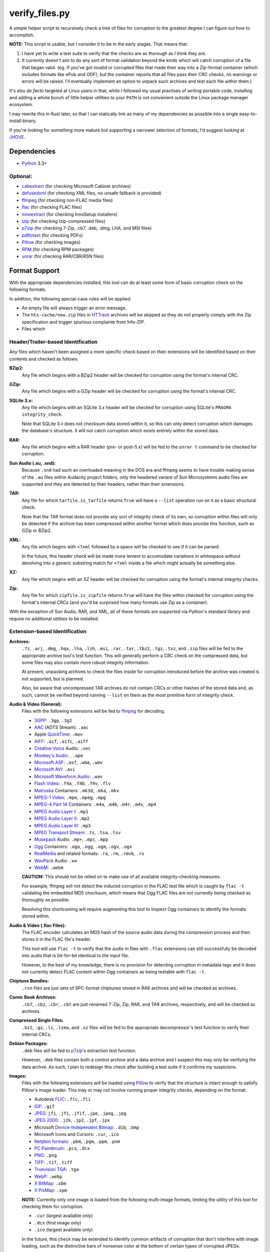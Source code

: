 ===============
verify_files.py
===============

A simple helper script to recursively check a tree of files for corruption to
the greatest degree I can figure out how to accomplish.

**NOTE:** This script is usable, but I consider it to be in the early stages.
That means that:

1. I have yet to write a test suite to verify that the checks are as thorough
   as I think they are.
2. It currently doesn't aim to do any sort of format validation beyond the
   kinds which will catch corruption of a file that began valid. (eg. If you've
   got invalid or corrupted files that made their way into a Zip-format
   container (which includes formats like ePub and ODF), but the container
   reports that all files pass their CRC checks, no warnings or errors will be
   raised. I'll eventually implement an option to unpack such archives and test
   each file within them.)

It's also *de facto* targeted at Linux users in that, while I followed my
usual practises of writing portable code, installing and adding a whole bunch
of little helper utilities to your ``PATH`` is not convenient outside the Linux
package manager ecosystem.

I may rewrite this in Rust later, so that I can statically link as many of my
dependencies as possible into a single easy-to-install binary.

If you're looking for something more mature but supporting a narrower selection
of formats, I'd suggest looking at JHOVE_.

.. _JHOVE: http://jhove.openpreservation.org/

Dependencies
============

- `Python`_ 3.3+

Optional:
---------

- cabextract_  (for checking Microsoft Cabinet archives)
- defusedxml_  (for checking XML files, no unsafe fallback is provided)
- ffmpeg_      (for checking non-FLAC media files)
- flac_        (for checking FLAC files)
- innoextract_ (for checking InnoSetup installers)
- lzip_        (for checking lzip-compressed files)
- p7zip_       (for checking 7-Zip, .cb7, .deb, .dmg, LHA, and MSI files)
- pdftotext_   (for checking PDFs)
- Pillow_      (for checking images)
- RPM_         (for checking RPM packages)
- unrar_       (for checking RAR/CBR/RSN files)

.. _cabextract: https://www.cabextract.org.uk/
.. _defusedxml: https://pypi.org/project/defusedxml/
.. _flac: https://xiph.org/flac/
.. _innoextract: https://constexpr.org/innoextract/
.. _lzip: http://lzip.nongnu.org/
.. _p7zip: http://p7zip.sourceforge.net/
.. _pdftotext: https://en.wikipedia.org/wiki/Pdftotext
.. _Pillow: https://python-pillow.org/
.. _Python: https://www.python.org/
.. _RPM: http://rpm.org/
.. _unrar: https://www.rarlab.com/rar_add.htm


Format Support
==============

With the appropriate dependencies installed, this tool can do at least some
form of basic corruption check on the following formats.

In addition, the following special-case rules will be applied:

* An empty file will always trigger an error message.
* The ``hts-cache/new.zip`` files in HTTrack_ archives will be skipped as they
  do not properly comply with the Zip specification and trigger spurious
  complaints from Info-ZIP.
* Files which

Header/Trailer-based Identification
-----------------------------------

Any files which haven't been assigned a more specific check based on their
extensions will be identified based on their contents and checked as follows:

**BZip2:**
    Any file which begins with a BZip2 header will be checked for corruption
    using the format's internal CRC.
**GZip:**
    Any file which begins with a GZip header will be checked for corruption
    using the format's internal CRC.
**SQLite 3.x:**
    Any file which begins with an SQLite 3.x header will be checked for
    corruption using SQLite's ``PRAGMA integrity_check``.

    Note that SQLite 3.x does not checksum data stored within it, so this can
    only detect corruption which damages the database's structure. It will not
    catch corruption which exists entirely within the stored data.
**RAR:**
    Any file which begins with a RAR header (pre- or post-5.x) will be fed to
    the ``unrar t`` command to be checked for corruption.
**Sun Audio (.au, .snd):**
    Because ``.snd`` had such an overloaded meaning in the DOS era and ffmpeg
    seems to have trouble making sense of the ``.au`` files within Audacity
    project folders, only the headered variant of Sun Microsystems audio files
    are supported and they are detected by their headers, rather than their
    extensions.
**TAR:**
    Any file for which ``tarfile.is_tarfile`` returns ``True`` will have a
    ``--list`` operation run on it as a basic structural check.

    Note that the TAR format does not provide any sort of integrity check of
    its own, so corruption within files will only be detected if the archive
    has been compressed within another format which does provide this function,
    such as GZip or BZip2.
**XML:**
    Any file which begins with ``<?xml`` followed by a space will be checked
    to see if it can be parsed.

    In the future, this header check will be made more lenient to accomodate
    variations in whitespace without devolving into a generic substring match
    for ``<?xml`` inside a file which might actually be something else.
**XZ:**
    Any file which begins with an XZ header will be checked for corruption
    using the format's internal integrity checks.
**Zip:**
    Any file for which ``zipfile.is_zipfile`` returns ``True`` will have the
    files within checked for corruption using the format's internal CRCs (and
    you'd be surprised how many formats use Zip as a container).

With the exception of Sun Audio, RAR, and XML, all of these formats are
supported via Python's standard library and require no additional utilities to
be installed.

Extension-based Identification
------------------------------

**Archives:**
    ``.7z``, ``.arj``, ``.dmg``, ``.hqx``, ``.lha``, ``.lzh``, ``.msi``,
    ``.rar``, ``.tar``, ``.tbz2``, ``.tgz``, ``.txz``, and ``.zip`` files will
    be fed to the appropriate archive tool's test function. This will generally
    perform a CRC check on the compressed data, but some files may also
    contain more robust integrity information.

    At present, unpacking archives to check the files inside for corruption
    introduced before the archive was created is not supported, but is planned.

    Also, be aware that uncompressed TAR archives do not contain CRCs or other
    hashes of the stored data and, as such, cannot be verified beyond
    running ``--list`` on them as the most primitive form of integrity check.
**Audio & Video (General):**
    Files with the following extensions will be fed to ffmpeg_ for decoding.

    * 3GPP_: ``.3gp``, ``.3g2``
    * AAC_ (ADTS Stream): ``.aac``
    * Apple QuickTime_: ``.mov``
    * AIFF_: ``.aif``, ``.aifc``, ``.aiff``
    * `Creative Voice`_ Audio: ``.voc``
    * `Monkey's Audio`_: , ``.ape``
    * `Microsoft ASF`_: ``.asf``, ``.wma``, ``.wmv``
    * `Microsoft AVI`_: ``.avi``
    * `Microsoft Waveform Audio`_: ``.wav``
    * `Flash Video`_: ``.f4a``, ``.f4b``, ``.f4v``, ``.flv``
    * Matroska_ Containers: ``.mk3d``, ``.mka``, ``.mkv``
    * `MPEG-1 Video`_: ``.mpe``, ``.mpeg``, ``.mpg``
    * `MPEG-4 Part 14`_ Containers: ``.m4a``, ``.m4b``, ``.m4r``, ``.m4v``, ``.mp4``
    * `MPEG Audio Layer I`_: ``.mp1``
    * `MPEG Audio Layer II`_: ``.mp2``
    * `MPEG Audio Layer III`_: ``.mp3``
    * `MPEG Transport Stream`_: ``.ts``, ``.tsa``, ``.tsv``
    * Musepack_ Audio: ``.mp+``, ``.mpc``, ``.mpp``
    * Ogg_ Containers: ``.oga``, ``.ogg``, ``.ogm``, ``.ogv``, ``.ogx``
    * RealMedia_ and related formats: ``.ra``, ``.rm``, ``.rmvb``, ``.rv``
    * WavPack_ Audio:  ``.wv``
    * WebM_: ``.webm``

    **CAUTION:** This should not be relied on to make use of all available
    integrity-checking measures.

    For example, ffmpeg will not detect the induced corruption in the FLAC test
    file which is caught by ``flac -t`` validating the embedded MD5 checksum,
    which means that Ogg FLAC files are not currently being checked as
    thoroughly as possible.

    Resolving this shortcoming will require augmenting this tool to inspect Ogg
    containers to identify the formats stored within.
**Audio & Video (.flac Files):**
    The FLAC encoder calculates an MD5 hash of the source audio data during the
    compression process and then stores it in the FLAC file's header.

    This tool will use ``flac -t`` to verify that the audio in files with
    ``.flac`` extensions can still successfully be decoded into audio that is
    bit-for-bit identical to the input file.

    However, to the best of my knowledge, there is no provision for detecting
    corruption in metadata tags and it does not currently detect FLAC content
    within Ogg containers as being testable with ``flac -t``.
**Chiptune Bundles:**
    ``.rsn`` files are just sets of SPC-format chiptunes stored in RAR archives
    and will be checked as archives.
**Comic Book Archives:**
    ``.cb7``, ``.cbz``, ``.cbr``, ``.cbt`` are just renamed 7-Zip, Zip, RAR,
    and TAR archives, respectively, and will be checked as archives.
**Compressed Single Files:**
    ``.bz2``, ``.gz``, ``.lz``, ``.lzma``, and ``.xz`` files will be fed to the
    appropriate decompressor's test function to verify their internal CRCs.
**Debian Packages:**
    ``.deb`` files will be fed to p7zip_'s extraction test function.

    However, ``.deb`` files contain both a control archive and a data archive
    and I suspect this may only be verifying the data archve. As such, I plan
    to redesign this check after building a test suite if it confirms my
    suspicions.
**Images:**
    Files with the following extensions will be loaded using Pillow_ to verify
    that the structure is intact enough to satisfy Pillow's image loader. This
    may or may not involve running proper integrity checks, depending on the
    format.

    * Autodesk FLIC_: ``.flc``, ``.fli``
    * `GIF`_: ``.gif``
    * `JPEG`_: ``jfi``, ``.jfi``, ``.jfif``, ``.jpe``, ``.jpeg``, ``.jpg``
    * `JPEG 2000`_: ``.j2k``, ``.jp2``, ``.jpf``, ``.jpx``
    * Microsoft `Device-Independent Bitmap`_: ``.dib``, ``.bmp``
    * Microsoft Icons and Cursors: ``.cur``, ``.ico``
    * `Netpbm formats`_: ``.pbm``, ``.pgm``, ``.ppm``, ``.pnm``
    * `PC Paintbrush`_: ``.pcx``, ``.dcx``
    * `PNG`_: ``.png``
    * `TIFF`_: ``.tif``, ``.tiff``
    * `Truevision TGA`_: ``.tga``
    * `WebP`_: ``.webp``
    * `X BitMap`_: ``.xbm``
    * `X PixMap`_: ``.xpm``

    **NOTE:** Currently only one image is loaded from the following multi-image
    formats, limiting the utility of this tool for checking them for
    corruption:

    * ``.cur`` (largest available only)
    * ``.dcx`` (first image only)
    * ``.ico`` (largest available only)

    In the future, this check may be extended to identify common artifacts of
    corruption that don't interfere with image loading, such as the distinctive
    bars of nonsense color at the bottom of certain types of corrupted JPEGs.

**InnoSetup EXE Files:**
    ``.exe`` files will be fed to ``innoextract -t -g`` on the assumption that
    they are InnoSetup installers. This will also verify any accompanying
    ``.bin`` files, whether they're InnoSetup's native split-file format or the
    RAR files that GOG.com briefly used.
**JSON Data:**
    ``.json`` and ``.dashtoc`` files will be loaded using the JSON parser from
    the Python standard library as a basic well-formedness check.

    Due to the format's lack of a `magic number`_, JSON files with unfamiliar
    extensions will **not** be recognized.
**Microsoft Cabinet Files:**
    ``.cab`` files will be fed to ``cabextract -t`` to check their internal
    checksums.
**PDF Documents:**
    The PDF format makes no provisions for internal checksumming. However, as
    with any structured markup, some degree of corruption detection *is*
    possible.

    Files with a ``.pdf`` extension will be fed into ``pdftotext`` as it has
    been demonstrated to report failure when it recognizes that the markup
    is not well-formed.
**Plaintext Files:**
    Files with a ``.txt`` extension have no means of checking for corruption
    but will be read from disk in full in order to:

    1. Catch any corruption which is detectable at the level of the filesystem
       or disk firmware.
    2. Perform some heuristic checks for null codepoints, which should not
       occur in ``.txt`` files (text editors like ``NOTEPAD.exe`` treat them as
       the end of the file) but could be inserted by a recovery operation that
       represents an unreadable filesystem/media block as a span of nulls.
**RPM Packages:**
    Files with a ``.rpm`` extension will be fed to RPM's ``--checksig`` mode.

    (Note that not all of the metadata in an RPM file is covered by the
    signatures in question.)
**XML, RDF, RSS, and SVG Files:**
    Files with an ``.rdf``, ``.rss``, ``.svg``, or ``.xml`` extension will be
    parsed to verify that their markup is well-formed.

.. _3GPP: https://en.wikipedia.org/wiki/3GP_and_3G2
.. _AAC: https://en.wikipedia.org/wiki/Advanced_Audio_Coding
.. _AIFF: https://en.wikipedia.org/wiki/AIFF
.. _Creative Voice: https://en.wikipedia.org/wiki/Creative_Voice_file
.. _Device-Independent Bitmap: https://en.wikipedia.org/wiki/BMP_file_format
.. _ffmpeg: https://ffmpeg.org/
.. _FLIC: https://en.wikipedia.org/wiki/FLIC_(file_format)
.. _Flash Video: https://en.wikipedia.org/wiki/Flash_Video
.. _GIF: https://en.wikipedia.org/wiki/GIF
.. _HTTrack: https://www.httrack.com/
.. _JPEG: https://en.wikipedia.org/wiki/JPEG
.. _JPEG 2000: https://en.wikipedia.org/wiki/JPEG_2000
.. _magic number: https://en.wikipedia.org/wiki/List_of_file_signatures
.. _Matroska: https://en.wikipedia.org/wiki/Matroska
.. _Microsoft ASF: https://en.wikipedia.org/wiki/Advanced_Systems_Format
.. _Microsoft AVI: https://en.wikipedia.org/wiki/Audio_Video_Interleave
.. _Microsoft Waveform Audio: https://en.wikipedia.org/wiki/WAV
.. _Monkey's Audio: https://en.wikipedia.org/wiki/Monkey's_Audio
.. _MPEG-1 Video: https://en.wikipedia.org/wiki/MPEG-1
.. _MPEG-4 Part 14: https://en.wikipedia.org/wiki/MPEG-4_Part_14
.. _MPEG Audio Layer I: https://en.wikipedia.org/wiki/MPEG-1_Audio_Layer_I
.. _MPEG Audio Layer II: https://en.wikipedia.org/wiki/MPEG-1_Audio_Layer_II
.. _MPEG Audio Layer III: https://en.wikipedia.org/wiki/MP3
.. _MPEG Transport Stream: https://en.wikipedia.org/wiki/MPEG_transport_stream
.. _Musepack: https://en.wikipedia.org/wiki/Musepack
.. _Netpbm formats: https://en.wikipedia.org/wiki/Netpbm_format
.. _Ogg: https://en.wikipedia.org/wiki/Ogg
.. _PC Paintbrush: https://en.wikipedia.org/wiki/PCX
.. _PNG: https://en.wikipedia.org/wiki/Portable_Network_Graphics
.. _QuickTime: https://en.wikipedia.org/wiki/QuickTime_File_Format
.. _RealMedia: https://en.wikipedia.org/wiki/RealMedia
.. _TIFF: https://en.wikipedia.org/wiki/TIFF
.. _Truevision TGA: https://en.wikipedia.org/wiki/Truevision_TGA
.. _WavPack: https://en.wikipedia.org/wiki/WavPack
.. _WebM: https://en.wikipedia.org/wiki/WebM
.. _WebP: https://en.wikipedia.org/wiki/WebP
.. _X BitMap: https://en.wikipedia.org/wiki/X_BitMap
.. _X PixMap: https://en.wikipedia.org/wiki/X_PixMap

Roadmap
=======

While I haven't decided on a solid order yet, here are my plans for future
improvements:

* Add a command-line option to exclude files/folders when recursing
* Write a test suite (delayed pending the creation of a full set of corrupted
  test files that I can legally redistribute because I need to investigate each
  file format so I know which kinds of corrupt bytes to introduce and where
  in order to produce the most useful tests.)
* Once I have proper fallback chains, support using p7zip to check every
  format that it supports, rather than just 7-zip. (This will also have the
  benefit of not raising false positives on Zip files using features not
  supported by Python's ``zipfile`` module.)
* Add header checks for as many supported formats as possible and then use them
  as an additional means of verifying correctness in addition to their current
  role as a fallback means of finding a checker for files with unrecognized
  extensions.

  * I'll want a more optimized approach to reading headers which minimizes the
    amount of wasted syscalling and disk reading. (Something like reading the
    first 4K chunk of the file, then just passing the resulting bytestring to
    each header inspector in turn.)

* See if I can reuse any code from diffoscope_


Ideas for Further Checks
------------------------

Sorted by a rough approximation of the order I expect to tackle them.

**Plaintext Files:**
    Maybe I can also check for use of ``FF`` bytes, since that's the other
    common fill byte for failed reads.
**git repositories:**
    Verify repositories using `git fsck` and figure out how
    to check the working tree against the repository.
**.exe and .dll files:**
    Verify both the executable part of a ``.exe`` and potential
    appended archives

    * It `doesn't <https://www.mono-project.com/docs/faq/security/>`_ have the
      certificates installed by default, but Mono_ has an implementation of the
      ``chktrust`` tool for verifying Authenticode signatures.
    * I'll want ``innoextract -t`` to be an "archive unpacker" that *only* gets
      used in the fallback chain for self-extractors.
    * I'll want check ordering to be flexible enough to defer ``.bin`` until
      after ``.exe`` of the same prefix so I can catch ``.bin`` files that
      match a ``.exe`` file that turned out to not be an InnoSetup EXE.
    * If I remember correctly, ``.dll`` files are just PE-format binaries
      without an entry point, so anything that checks the correctness of the
      ``.exe`` portion of a self-extractor should also work on a DLL.
**.deb packages:**
    Either confirm that p7zip is extracting everything or switch to a tool
    which *will* catch corruption in more than just the ``data.tar.gz`` portion
    of the package and then use p7zip as a fallback.
**.tar archives with incorrect extensions:**
    Ensure that a warning is raised if a ``.tar`` file's extension doesn't
    match the kind of compression used. (I've actually seen this in the wild.)

    More generally, I want to double-check the extension-header correspondence
    on everything and prefer to identify by header rather than extension
    whenever feasible.
**Zip files with backslashes in paths:**
    Info-ZIP currently complains about these but then does the same fix-ups
    that tools like WinZIP do, resulting in failures that are related not to
    corruption, but to a non-standard use of the format.
**CD/DVD images:**
    While it'd inherently have to be Linux-specific, mounting the CD image via
    CDEmu_ and then checking all the files within would be a good start which
    supports over a dozen image formats.

    * For ``.iso`` files, I'll also want to try dvdisaster_ in case the image
      has had ECC applied.
    * Beyond that, I need to look into whether anyone has written a fsck-like
      tool for CD/DVD images.

**Chiptunes and MOD files:**
    When I have time, I want to track down or write tools which can catch
    corruption in chiptunes and sequenced music formats.

    ffmpeg's built-in support for libgme and libmodplug loaders is unsuitable
    because it wastes too much time rendering them to an audio stream when all
    that's needed is an integrity check.
**Recursive/Strict Mode:**
    I want to add an option which will unpack archives (rather than merely
    testing them) and check the files within for corruption. (Useful for
    catching cases where a file got corrupted in the past, then you archived it
    without first checking it.)
**JPEG:**
    Identify suspicious horizontal stripes of near-identical pixels at the
    bottom of JPEG files that load properly.
    `[1] <https://www.reddit.com/r/csharp/comments/1fq46h/how_to_detect_partially_corrupt_images/>`_
    (There is a suitable test image at https://superuser.com/q/276154)

**Images:**
    Check for suspicious blocks of ``00`` or ``FF`` values in images
    that load properly. (I'll probably wait to wait for the Rust port for
    performance reasons.)
**Documents:**
    I *want* to verify ``.chm``, ``.doc``, ``.djvu``, ``.mobi``/``.prc``,
    ``.ps``, and ``.rtf`` files but I'm having trouble tracking down utilities
    which can be easily set up to serve as an integrity check.

    * ``.doc`` will require a file header check, because, in addition to being
      used by Microsoft Word, it was also commonly used to mean ``.txt`` in the
      MS-DOS era.

    * I need to check whether any of the tools listed at
      https://unix.stackexchange.com/a/312356/28019 can be pressed into service
      for checking for corruption in RTF files and, if so, which is best.
**Fonts:**
    I need to research what can be checked about these and what tools exist.
**MIDI:**
    When I have time, I want to see whether it's possible to write enough of
    a well-formedness check for MIDI's SMF on-disk format to be worthwhile.
**XML:**
    Look into options for doing schema validation on untrusted XML safely.
**Source Code:**
    While source code doesn't have checksums, it'd be nice to
    at least use parsers to check for syntax errors in HTML, CSS, SVG,
    JavaScript, C, C++, and x86 assembly language source code.

    * For a more advanced option, I could check HTML files first to see if they
      contain `subresource integrity`_ hashes for any of the files associated
      with them.

.. _CDEmu: https://cdemu.sourceforge.io/
.. _Dash: https://kapeli.com/dash
.. _diffoscope: https://diffoscope.org/
.. _dvdisaster: https://en.wikipedia.org/wiki/Dvdisaster
.. _defusedxml: https://pypi.org/project/defusedxml/
.. _ElementTree: https://docs.python.org/3/library/xml.etree.elementtree.html
.. _Mono: https://www.mono-project.com/
.. _subresource integrity: https://developer.mozilla.org/en-US/docs/Web/Security/Subresource_Integrity
.. _Zeal: https://zealdocs.org/
